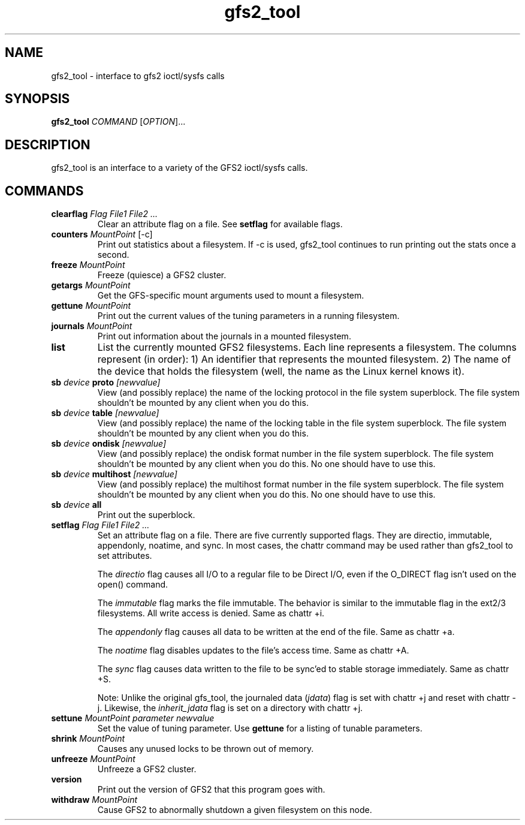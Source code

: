 .\"  Copyright (C) Sistina Software, Inc.  1997-2003  All rights reserved.
.\"  Copyright (C) 2004-2007 Red Hat, Inc.  All rights reserved.

.TH gfs2_tool 8

.SH NAME
gfs2_tool - interface to gfs2 ioctl/sysfs calls

.SH SYNOPSIS
.B gfs2_tool
\fICOMMAND\fR [\fIOPTION\fR]...

.SH DESCRIPTION
gfs2_tool is an interface to a variety of the GFS2 ioctl/sysfs calls.

.SH COMMANDS
.TP
\fBclearflag\fP \fIFlag\fR \fIFile1\fR \fIFile2\fR \fI...\fR 
Clear an attribute flag on a file. See \fBsetflag\fP for available flags.
.TP
\fBcounters\fP \fIMountPoint\fR [-c]
Print out statistics about a filesystem.  If -c is used, gfs2_tool continues
to run printing out the stats once a second.
.\".TP
.\"\fBdf\fP \fIMountPoint\fR 
.\"Print out a space usage summary of a given filesystem.  The information
.\"printed is more detailed than a standard "df".
.\".TP
.\"\fBflush\fP \fIFile\fR
.\"Sync out any dirty data for a file and drop its lock.
.TP
\fBfreeze\fP \fIMountPoint\fR
Freeze (quiesce) a GFS2 cluster.
.TP
\fBgetargs\fP \fIMountPoint\fR
Get the GFS-specific mount arguments used to mount a filesystem.
.\".TP
.\"\fBgetsb\fP \fIMountPoint\fR
.\"Print out the superblock of a mounted filesystem.
.TP
\fBgettune\fP \fIMountPoint\fR
Print out the current values of the tuning parameters in a running
filesystem.
.TP
\fBjournals\fP \fIMountPoint\fR
Print out information about the journals in a mounted filesystem.
.\".TP
.\"\fBjindex\fP \fIMountPoint\fR
.\"Print out the journal index of a mounted filesystem.
.\".TP
.\"\fBlayout\fP \fIFile\fR \fI[buffersize]\fR
.\"Print out on-disk layout information about a file or directory.
.\"Buffersize is the size of the buffer (in bytes) that gfs2_tool allocates
.\"to store the file's metadata during processing.  It defaults to 4194304
.\"bytes.  If you are printing a very big directory you may need to specify
.\"a bigger size.
.TP
\fBlist\fP
List the currently mounted GFS2 filesystems.  Each line represents
a filesystem.  The columns represent (in order): 1) An identifier that
represents the mounted filesystem. 2) The name of the
device that holds the filesystem (well, the name as the Linux
kernel knows it).
.\".TP
.\"\fBlockdump\fP \fIMountPoint\fR \fI[buffersize]\fR
.\"Print out information about the locks this machine holds for a given
.\"filesystem. Buffersize is the size of the buffer (in bytes) that gfs2_tool
.\"allocates to store the lock data during processing.  It defaults to 4194304
.\"bytes.
.\".TP
.\"\fBmargs\fP \fIarguments\fR
.\"This loads arguments into the module what will override the mount
.\"options passed with the -o field on the next mount.  See gfs2_mount(8).
.\".TP
.\"\fBquota\fP \fIMountPoint\fR
.\"Print out the quota file of a mounted filesystem.  Also see
.\"the "gfs2_quota list" command.
.\".TP
.\"\fBrindex\fP \fIMountPoint\fR
.\"Print out the resource group index of a mounted filesystem.
.TP
\fBsb\fP \fIdevice\fR \fBproto\fP \fI[newvalue]\fR
View (and possibly replace) the name of the locking protocol in the
file system superblock.  The file system shouldn't be mounted by any
client when you do this.
.TP
\fBsb\fP \fIdevice\fR \fBtable\fP \fI[newvalue]\fR
View (and possibly replace) the name of the locking table in the
file system superblock.  The file system shouldn't be mounted by any
client when you do this.
.TP
\fBsb\fP \fIdevice\fR \fBondisk\fP \fI[newvalue]\fR
View (and possibly replace) the ondisk format number in the
file system superblock.  The file system shouldn't be mounted by any
client when you do this.  No one should have to use this.
.TP
\fBsb\fP \fIdevice\fR \fBmultihost\fP \fI[newvalue]\fR
View (and possibly replace) the multihost format number in the
file system superblock.  The file system shouldn't be mounted by any
client when you do this.  No one should have to use this.
.TP
\fBsb\fP \fIdevice\fR \fBall\fP
Print out the superblock.
.TP
\fBsetflag\fP \fIFlag\fR \fIFile1\fR \fIFile2\fR \fI...\fR 
Set an attribute flag on a file.  There are five currently
supported flags.  They are directio, immutable, appendonly,
noatime, and sync.  In most cases, the chattr command may be used
rather than gfs2_tool to set attributes.

The \fIdirectio\fR flag causes all I/O to a regular file to be Direct
I/O, even if the O_DIRECT flag isn't used on the open() command.

The \fIimmutable\fR flag marks the file immutable. The behavior is 
similar to the immutable flag in the ext2/3 filesystems.  All write 
access is denied.  Same as chattr +i.

The \fIappendonly\fR flag causes all data to be written at the end of 
the file.  Same as chattr +a.

The \fInoatime\fR flag disables updates to the file's access time.
Same as chattr +A.

The \fIsync\fR flag causes data written to the file to be sync'ed to 
stable storage immediately.  Same as chattr +S.

Note: Unlike the original gfs_tool, the journaled data (\fIjdata\fR) flag 
is set with chattr +j and reset with chattr -j.  Likewise, the
\fIinherit_jdata\fR flag is set on a directory with chattr +j.
.TP
\fBsettune\fP \fIMountPoint\fR \fIparameter\fR \fInewvalue\fR
Set the value of tuning parameter.  Use \fBgettune\fP for a listing of 
tunable parameters.
.TP
\fBshrink\fP \fIMountPoint\fR
Causes any unused locks to be thrown out of memory.
.\".TP
.\"\fBstat\fP \fIFile\fR
.\"Print out extended stat information about a file.
.TP
\fBunfreeze\fP \fIMountPoint\fR
Unfreeze a GFS2 cluster.
.TP
\fBversion\fP
Print out the version of GFS2 that this program goes with.
.TP
\fBwithdraw\fP \fIMountPoint\fR
Cause GFS2 to abnormally shutdown a given filesystem on this node.

